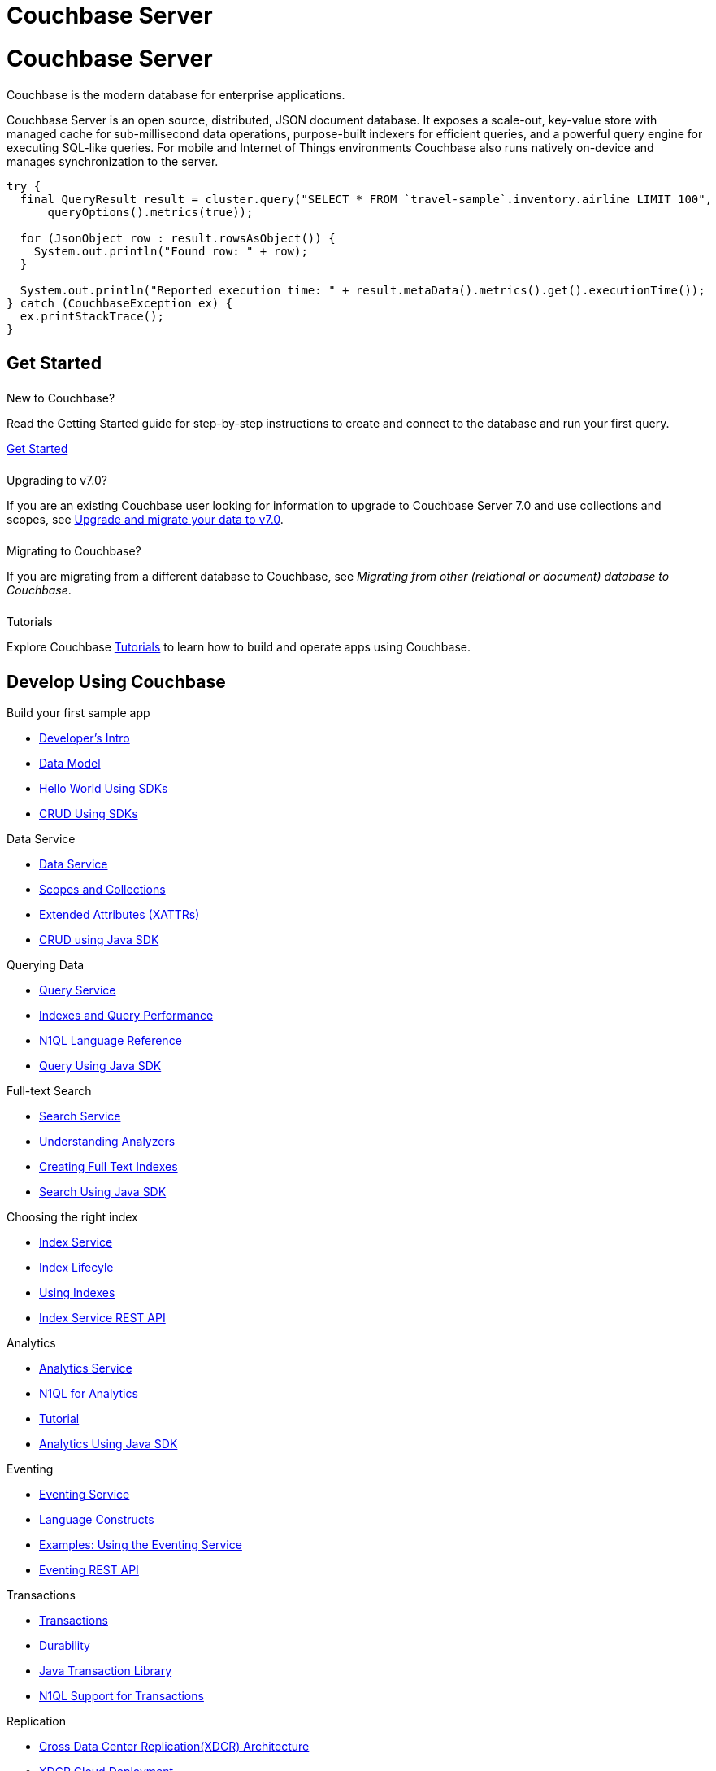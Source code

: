 = Couchbase Server
:page-layout: landing-page-top-level-sdk
:page-role: tiles
:!sectids:
:tabs:

= Couchbase Server

== {empty}

Couchbase is the modern database for enterprise applications.

Couchbase Server is an open source, distributed, JSON document database.
It exposes a scale-out, key-value store with managed cache for sub-millisecond data operations, purpose-built indexers for efficient queries, and a powerful query engine for executing SQL-like queries.
For mobile and Internet of Things environments Couchbase also runs natively on-device and manages synchronization to the server.

----
try {
  final QueryResult result = cluster.query("SELECT * FROM `travel-sample`.inventory.airline LIMIT 100",
      queryOptions().metrics(true));

  for (JsonObject row : result.rowsAsObject()) {
    System.out.println("Found row: " + row);
  }

  System.out.println("Reported execution time: " + result.metaData().metrics().get().executionTime());
} catch (CouchbaseException ex) {
  ex.printStackTrace();
}
----

[.column]
====== {empty}

== Get Started

++++
<div class="card-row two-column-row">
++++

[.column]
====== {empty}
New to Couchbase?

[.content]
Read the Getting Started guide for step-by-step instructions to create and connect to the database and run your first query.

xref:server:getting-started:start-here.adoc[Get Started]

[.column]
====== {empty}
Upgrading to v7.0?

[.content]
If you are an existing Couchbase user looking for information to upgrade to Couchbase Server 7.0 and use collections and scopes, see xref:server:install:migrating-application-data.adoc[Upgrade and migrate your data to v7.0].

[.column]
====== {empty}
Migrating to Couchbase?

[.content]
If you are migrating from a different database to Couchbase, see _Migrating from other (relational or document) database to Couchbase_.

[.column]
====== {empty}
Tutorials

[.content]
Explore Couchbase https://developer.couchbase.com/topic/tutorials/[Tutorials] to learn how to build and operate apps using Couchbase. 

++++
</div>
++++

[.column]
====== {empty}

== Develop Using Couchbase

++++
<div class="card-row two-column-row">
++++

[.column]
.Build your first sample app
* xref:server:sdk:development-intro.adoc[Developer's Intro] 
* xref:server:learn:data/document-data-model.adoc[Data Model]
* xref:java-sdk:hello-world:start-using-sdk.adoc[Hello World Using SDKs]
* xref:java-sdk:howtos:kv-operations.adoc[CRUD Using SDKs]

[.column]
.Data Service
* xref:server:learn:services-and-indexes/services/data-service.adoc[Data Service]
* xref:server:learn:data/scopes-and-collections.adoc[Scopes and Collections]
* xref:server:learn:data/extended-attributes-fundamentals.adoc[Extended Attributes (XATTRs)]
* xref:java-sdk:howtos:kv-operations.adoc[CRUD using Java SDK]


[.column]
.Querying Data
* xref:server:n1ql:query.adoc[Query Service]
* xref:server:learn:services-and-indexes/indexes/indexing-and-query-perf.adoc[Indexes and Query Performance]
* xref:server:n1ql:n1ql-language-reference/index.adoc[N1QL Language Reference]
* xref:java-sdk:howtos:n1ql-queries-with-sdk.adoc[Query Using Java SDK]

[.column]
.Full-text Search
* xref:server:fts:full-text-intro.adoc[Search Service]
* xref:server:fts:fts-analyzers.adoc[Understanding Analyzers]
* xref:server:fts:fts.adoc[Creating Full Text Indexes]
* xref:java-sdk:howtos:full-text-searching-with-sdk.adoc[Search Using Java SDK]

[.column]
.Choosing the right index
* xref:server:learn:services-and-indexes/services/index-service.adoc[Index Service]
* xref:server:learn:services-and-indexes/indexes/index-lifecycle.adoc[Index Lifecyle]
* xref:server:learn:services-and-indexes/indexes/global-secondary-indexes.adoc[Using Indexes]
* xref:rest-api:rest-index-service.adoc[Index Service REST API]
 
[.column]
.Analytics
* xref:server:learn:services-and-indexes/services/analytics-service.adoc[Analytics Service]
* xref:server:analytics:1_intro.adoc[N1QL for Analytics]
* xref:server:analytics:primer-beer.adoc[Tutorial]
* xref:java-sdk:howtos:analytics-using-sdk.adoc[Analytics Using Java SDK]

[.column]
.Eventing
* xref:server:eventing:eventing-overview.adoc[Eventing Service]
* xref:server:eventing:eventing-language-constructs.adoc[Language Constructs]
* xref:server:eventing:eventing-examples.adoc[Examples: Using the Eventing Service]
* xref:server:eventing:eventing-api.adoc[Eventing REST API]

[.column]
.Transactions
* xref:server:learn:data/transactions.adoc[Transactions]
* xref:server:learn:data/durability.adoc[Durability]
* xref:java-sdk:howtos:distributed-acid-transactions-from-the-sdk.adoc[Java Transaction Library]
* xref:server:n1ql:n1ql-language-reference/transactions.adoc[N1QL Support for Transactions]


[.column]
.Replication
* xref:server:learn:clusters-and-availability/replication-architecture.adoc[Cross Data Center Replication(XDCR) Architecture]
* xref:server:learn:clusters-and-availability/xdcr-cloud-deployment.adoc[XDCR Cloud Deployment]
* xref:server:manage:manage-xdcr/xdcr-management-overview.adoc[Manage XDCR]

[.column]
.Backup and Restore
* xref:server:learn:services-and-indexes/services/backup-service.adoc[Backup Service]
* xref:server:backup-restore:backup-restore.adoc[Manage Backup and Restore]
* xref:server:rest-api:backup-rest-api.adoc[Backup Service REST API]

++++
</div>
++++

[.column]
====== {empty}

== Administration

++++
<div class="card-row two-column-row">
++++

[.column]
.Buckets, Memory, and Storage
* xref:server:learn:buckets-memory-and-storage/vbuckets.adoc[Database Sharding using vBuckets]
* xref:server:learn:memory-and-storage.adoc[Memory and Storage]
* xref:server:learn:buckets-memory-and-storage/compression.adoc[Compression]

[.column]
.Cluster Management
* xref:server:manage:management-overview.adoc[Overview]
* xref:server:manage:manage-nodes/node-management-overview.adoc[Manage Nodes and Clusters]
* xref:server:manage:manage-buckets/bucket-management-overview.adoc[Manage Buckets]

[.column]
.Security
* xref:server:learn:security/security-overview.adoc[Security Overview]
* xref:server:learn:security/authentication.adoc[Authentication]
* xref:server:manage:manage-security/manage-certificates.adoc[Manage Certificates]
* xref:server:learn:security/authorization-overview.adoc[Authorization]
* xref:server:manage:manage-security/manage-users-and-roles.adoc[Manage Users, Groups, and Roles]

[.column]
.Monitoring and Logging
* xref:server:manage:monitor/monitor-intro.adoc[Monitoring]
* xref:server:manage:manage-logging/manage-logging.adoc[Logging]
* xref:server:manage:manage-settings/manage-settings.adoc[Settings]
* xref:server:manage:troubleshoot/troubleshoot.adoc[Troubleshoot]

[.column]
.Installation
* xref:server:install:get-started.adoc[Deployment Options]
* xref:server:install:install-production-deployment.adoc[Deployment Guidelines]
* xref:server:install:install-intro.adoc[Installation]
*  xref:server:install:upgrade.adoc[Upgrading Couchbase Server]
* xref:server:install:install-uninstalling.adoc[Uninstall]

[.column]
.Migrating to v7.0
* xref:server:install:migrating-application-data.adoc[Migrating to a collection-based data model]
* xref:server:install:migrate.adoc[Migrating to Couchbase]

[.column]
.Couchbase Server Tools
* xref:server:cli:cli-intro.adoc[Couchbase CLI]
* xref:server:tools:query-workbench.adoc[Query Workbench]
* xref:server:tools:cbq-shell.adoc[cbq - the command line shell for N1QL]
* xref:server:backup-restore:enterprise-backup-restore.adoc[Backups using `cbbackupmgr`]
* xref:server:tools:cbimport.adoc[Data Import using cbimport]
* https://couchbase.sh[Couchbase Shell (Beta)]


[.column]
.References
* xref:server:rest-api:rest-intro.adoc[REST API Reference]
* xref:server:metrics-reference:metrics-reference.adoc[Metrics Reference]
* xref:xdcr-reference:xdcr-reference-intro.adoc[XDCR Reference]
* xref:audit-event-reference:audit-event-reference.adoc[Audit Events Reference]
* xref:rebalance-reference:rebalance-reference.adoc[Rebalance Reference]

++++
</div>
++++

[.column]
====== {empty}

++++
</div>
++++

[.column]
====== {empty}

== Product Docs

++++
<div class="card-row three-column-row">
++++

[.column]
====== {empty}
.Release Notes

[.content]
Find information about platform support changes, deprecation notifications, notable improvements, and fixed and known issues in a release.

xref:server:release-notes:relnotes.adoc[Release Notes]

[.column]
====== {empty}
.What's New

[.content]
Find information about new features and enhancements in a release.

xref:server:introduction:whats-new.adoc[What's new]

[.column]
====== {empty}
.Editions

[.content]
Couchbase Server comes in two editions: Enterprise Edition and Community Edition. Find information on the differences between the two editions here.

xref:server:introduction:editions.adoc[Couchbase Server Editions]

++++
</div>
++++
